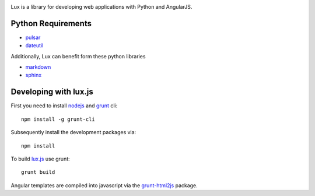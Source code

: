 .. image:: http://quantmind.github.io/lux/media/luxsite/lux-banner.png
   :alt: Lux
   :width: 90%


Lux is a library for developing web applications with Python and AngularJS.

.. _requirements:

Python Requirements
=======================

* pulsar_
* dateutil_

Additionally, Lux can benefit form these python libraries

* markdown_
* sphinx_

Developing with lux.js
==========================

First you need to install nodejs_ and  grunt_ cli::

    npm install -g grunt-cli

Subsequently install the development packages via::

    npm install

To build lux.js_ use grunt::

    grunt build


Angular templates are compiled into javascript via the `grunt-html2js`_ package.


.. _pulsar: https://github.com/quantmind/pulsar
.. _dateutil: https://pypi.python.org/pypi/python-dateutil
.. _gruntjs: http://gruntjs.com/
.. _nodejs: http://nodejs.org/
.. _grunt: http://gruntjs.com/
.. _markdown: https://pypi.python.org/pypi/Markdown
.. _sphinx: http://sphinx-doc.org/
.. _`grunt-html2js`: https://github.com/karlgoldstein/grunt-html2js
.. _lux.js: https://raw.githubusercontent.com/quantmind/lux/master/lux/media/lux/lux.js

